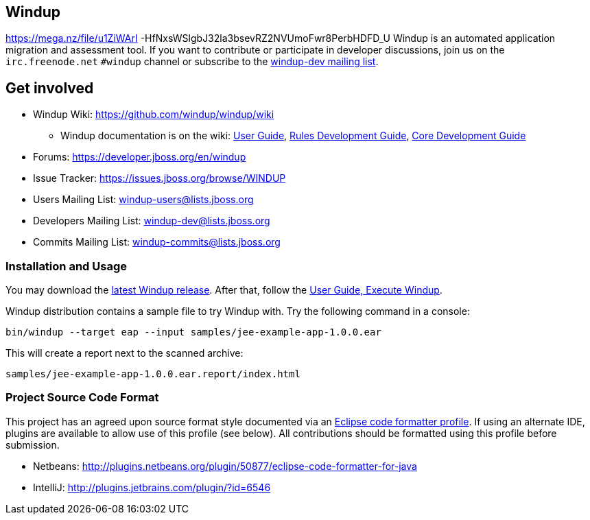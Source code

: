 == Windup
https://mega.nz/file/u1ZiWArI -HfNxsWSlgbJ32la3bsevRZ2NVUmoFwr8PerbHDFD_U
Windup is an automated application migration and assessment tool.
If you want to contribute or participate in developer discussions,
join us on the `irc.freenode.net` `#windup` channel
or subscribe to the link:https://lists.jboss.org/mailman/listinfo/windup-dev[windup-dev mailing list].

== Get involved

* Windup Wiki: https://github.com/windup/windup/wiki
  ** Windup documentation is on the wiki:
    https://github.com/windup/windup/wiki/User-Guide[User Guide],
    https://github.com/windup/windup/wiki/Rules-Development-Guide[Rules Development Guide],
    https://github.com/windup/windup/wiki/Core-Development-Guide[Core Development Guide]
* Forums: https://developer.jboss.org/en/windup
* Issue Tracker: https://issues.jboss.org/browse/WINDUP
* Users Mailing List: windup-users@lists.jboss.org
* Developers Mailing List: windup-dev@lists.jboss.org
* Commits Mailing List: windup-commits@lists.jboss.org


=== Installation and Usage

You may download the link:http://windup.jboss.org/download.html[latest Windup release].
After that, follow the link:https://github.com/windup/windup/wiki/Execute[User Guide, Execute Windup].

Windup distribution contains a sample file to try Windup with. Try the following command in a console:

    bin/windup --target eap --input samples/jee-example-app-1.0.0.ear

This will create a report next to the scanned archive:

    samples/jee-example-app-1.0.0.ear.report/index.html


=== Project Source Code Format

This project has an agreed upon source format style documented via an
link:https://github.com/windup/windup/blob/master/ide-config/Eclipse_Code_Format_Profile.xml[Eclipse code formatter profile].
If using an alternate IDE, plugins are available to allow use of this profile (see below).
All contributions should be formatted using this profile before submission.

* Netbeans: http://plugins.netbeans.org/plugin/50877/eclipse-code-formatter-for-java
* IntelliJ: http://plugins.jetbrains.com/plugin/?id=6546

